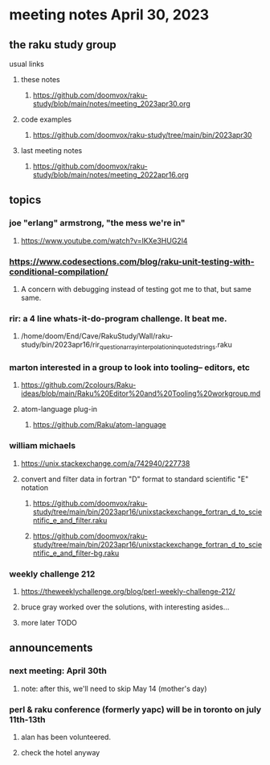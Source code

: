 * meeting notes April 30, 2023
** the raku study group
**** usual links
***** these notes
****** https://github.com/doomvox/raku-study/blob/main/notes/meeting_2023apr30.org

***** code examples
****** https://github.com/doomvox/raku-study/tree/main/bin/2023apr30

***** last meeting notes
****** https://github.com/doomvox/raku-study/blob/main/notes/meeting_2022apr16.org

** topics
*** joe "erlang" armstrong, "the mess we're in"
**** https://www.youtube.com/watch?v=lKXe3HUG2l4

*** https://www.codesections.com/blog/raku-unit-testing-with-conditional-compilation/
***** A concern with debugging instead of testing got me to that, but same same.

*** rir: a 4 line whats-it-do-program challenge.  It beat me.
**** /home/doom/End/Cave/RakuStudy/Wall/raku-study/bin/2023apr16/rir_question_array_interpolation_in_quoted_strings.raku

*** marton interested in a group to look into tooling-- editors, etc
**** https://github.com/2colours/Raku-ideas/blob/main/Raku%20Editor%20and%20Tooling%20workgroup.md
**** atom-language plug-in
***** https://github.com/Raku/atom-language

*** william michaels 
**** https://unix.stackexchange.com/a/742940/227738
**** convert and filter data in fortran "D" format to standard scientific "E" notation
***** https://github.com/doomvox/raku-study/tree/main/bin/2023apr16/unixstackexchange_fortran_d_to_scientific_e_and_filter.raku
***** https://github.com/doomvox/raku-study/tree/main/bin/2023apr16/unixstackexchange_fortran_d_to_scientific_e_and_filter-bg.raku

*** weekly challenge 212
**** https://theweeklychallenge.org/blog/perl-weekly-challenge-212/
**** bruce gray worked over the solutions, with interesting asides...
**** more later TODO

** announcements 
*** next meeting: April 30th
**** note: after this, we'll need to skip May 14 (mother's day)
*** perl & raku conference (formerly yapc) will be in toronto on july 11th-13th
**** alan has been volunteered. 
**** check the hotel anyway





